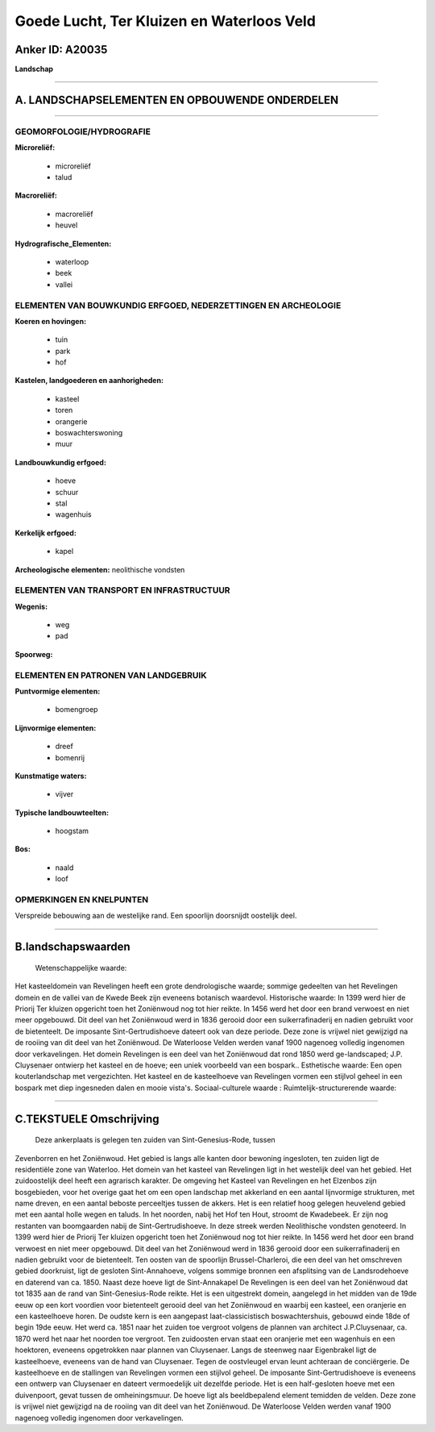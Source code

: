Goede Lucht, Ter Kluizen en Waterloos Veld
==========================================

Anker ID: A20035
----------------

**Landschap**

--------------

A. LANDSCHAPSELEMENTEN EN OPBOUWENDE ONDERDELEN
-----------------------------------------------

--------------

GEOMORFOLOGIE/HYDROGRAFIE
~~~~~~~~~~~~~~~~~~~~~~~~~

**Microreliëf:**

 * microreliëf
 * talud

 
**Macroreliëf:**

 * macroreliëf
 * heuvel

**Hydrografische\_Elementen:**

 * waterloop
 * beek
 * vallei

 

ELEMENTEN VAN BOUWKUNDIG ERFGOED, NEDERZETTINGEN EN ARCHEOLOGIE
~~~~~~~~~~~~~~~~~~~~~~~~~~~~~~~~~~~~~~~~~~~~~~~~~~~~~~~~~~~~~~~

**Koeren en hovingen:**

 * tuin
 * park
 * hof

 
**Kastelen, landgoederen en aanhorigheden:**

 * kasteel
 * toren
 * orangerie
 * boswachterswoning
 * muur

 
**Landbouwkundig erfgoed:**

 * hoeve
 * schuur
 * stal
 * wagenhuis

 
**Kerkelijk erfgoed:**

 * kapel

 
**Archeologische elementen:**
neolithische vondsten

ELEMENTEN VAN TRANSPORT EN INFRASTRUCTUUR
~~~~~~~~~~~~~~~~~~~~~~~~~~~~~~~~~~~~~~~~~

**Wegenis:**

 * weg
 * pad

 
**Spoorweg:**

ELEMENTEN EN PATRONEN VAN LANDGEBRUIK
~~~~~~~~~~~~~~~~~~~~~~~~~~~~~~~~~~~~~

**Puntvormige elementen:**

 * bomengroep

 
**Lijnvormige elementen:**

 * dreef
 * bomenrij

**Kunstmatige waters:**

 * vijver

 
**Typische landbouwteelten:**

 * hoogstam

 
**Bos:**

 * naald
 * loof

 

OPMERKINGEN EN KNELPUNTEN
~~~~~~~~~~~~~~~~~~~~~~~~~

Verspreide bebouwing aan de westelijke rand. Een spoorlijn doorsnijdt
oostelijk deel.

--------------

B.landschapswaarden
-------------------

 Wetenschappelijke waarde:
Het kasteeldomein van Revelingen heeft een grote dendrologische
waarde; sommige gedeelten van het Revelingen domein en de vallei van de
Kwede Beek zijn eveneens botanisch waardevol.
Historische waarde:
In 1399 werd hier de Priorij Ter kluizen opgericht toen het
Zoniënwoud nog tot hier reikte. In 1456 werd het door een brand verwoest
en niet meer opgebouwd. Dit deel van het Zoniënwoud werd in 1836 gerooid
door een suikerrafinaderij en nadien gebruikt voor de bietenteelt. De
imposante Sint-Gertrudishoeve dateert ook van deze periode. Deze zone is
vrijwel niet gewijzigd na de rooiing van dit deel van het Zoniënwoud. De
Waterloose Velden werden vanaf 1900 nagenoeg volledig ingenomen door
verkavelingen. Het domein Revelingen is een deel van het Zoniënwoud dat
rond 1850 werd ge-landscaped; J.P. Cluysenaer ontwierp het kasteel en de
hoeve; een uniek voorbeeld van een bospark..
Esthetische waarde: Een open kouterlandschap met vergezichten. Het
kasteel en de kasteelhoeve van Revelingen vormen een stijlvol geheel in
een bospark met diep ingesneden dalen en mooie vista's.
Sociaal-culturele waarde :
Ruimtelijk-structurerende waarde:
 

--------------

C.TEKSTUELE Omschrijving
------------------------

 Deze ankerplaats is gelegen ten zuiden van Sint-Genesius-Rode, tussen
Zevenborren en het Zoniënwoud. Het gebied is langs alle kanten door
bewoning ingesloten, ten zuiden ligt de residentiële zone van Waterloo.
Het domein van het kasteel van Revelingen ligt in het westelijk deel van
het gebied. Het zuidoostelijk deel heeft een agrarisch karakter. De
omgeving het Kasteel van Revelingen en het Elzenbos zijn bosgebieden,
voor het overige gaat het om een open landschap met akkerland en een
aantal lijnvormige strukturen, met name dreven, en een aantal beboste
perceeltjes tussen de akkers. Het is een relatief hoog gelegen heuvelend
gebied met een aantal holle wegen en taluds. In het noorden, nabij het
Hof ten Hout, stroomt de Kwadebeek. Er zijn nog restanten van
boomgaarden nabij de Sint-Gertrudishoeve. In deze streek werden
Neolithische vondsten genoteerd. In 1399 werd hier de Priorij Ter
kluizen opgericht toen het Zoniënwoud nog tot hier reikte. In 1456 werd
het door een brand verwoest en niet meer opgebouwd. Dit deel van het
Zoniënwoud werd in 1836 gerooid door een suikerrafinaderij en nadien
gebruikt voor de bietenteelt. Ten oosten van de spoorlijn
Brussel-Charleroi, die een deel van het omschreven gebied doorkruist,
ligt de gesloten Sint-Annahoeve, volgens sommige bronnen een afsplitsing
van de Landsrodehoeve en daterend van ca. 1850. Naast deze hoeve ligt de
Sint-Annakapel De Revelingen is een deel van het Zoniënwoud dat tot 1835
aan de rand van Sint-Genesius-Rode reikte. Het is een uitgestrekt
domein, aangelegd in het midden van de 19de eeuw op een kort voordien
voor bietenteelt gerooid deel van het Zoniënwoud en waarbij een kasteel,
een oranjerie en een kasteelhoeve horen. De oudste kern is een aangepast
laat-classicistisch boswachtershuis, gebouwd einde 18de of begin 19de
eeuw. Het werd ca. 1851 naar het zuiden toe vergroot volgens de plannen
van architect J.P.Cluysenaar, ca. 1870 werd het naar het noorden toe
vergroot. Ten zuidoosten ervan staat een oranjerie met een wagenhuis en
een hoektoren, eveneens opgetrokken naar plannen van Cluysenaer. Langs
de steenweg naar Eigenbrakel ligt de kasteelhoeve, eveneens van de hand
van Cluysenaer. Tegen de oostvleugel ervan leunt achteraan de
conciërgerie. De kasteelhoeve en de stallingen van Revelingen vormen een
stijlvol geheel. De imposante Sint-Gertrudishoeve is eveneens een
ontwerp van Cluysenaer en dateert vermoedelijk uit dezelfde periode. Het
is een half-gesloten hoeve met een duivenpoort, gevat tussen de
omheiningsmuur. De hoeve ligt als beeldbepalend element temidden de
velden. Deze zone is vrijwel niet gewijzigd na de rooiing van dit deel
van het Zoniënwoud. De Waterloose Velden werden vanaf 1900 nagenoeg
volledig ingenomen door verkavelingen.
